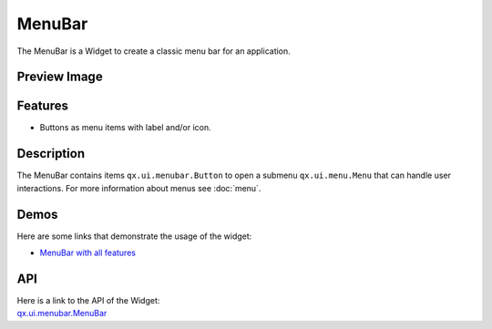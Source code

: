 .. _pages/widget/menubar#menubar:

MenuBar
*******
The MenuBar is a Widget to create a classic menu bar for an application.

.. _pages/widget/menubar#preview_image:

Preview Image
-------------
|:MenuBar|

.. |:MenuBar| image:: /pages/widget/menubar.png

.. _pages/widget/menubar#features:

Features
--------
* Buttons as menu items with label and/or icon.

.. _pages/widget/menubar#description:

Description
-----------
The MenuBar contains items ``qx.ui.menubar.Button`` to open a submenu ``qx.ui.menu.Menu`` that can handle user interactions. For more information about menus see :doc:`menu`.

.. _pages/widget/menubar#demos:

Demos
-----
Here are some links that demonstrate the usage of the widget:

* `MenuBar with all features <http://demo.qooxdoo.org/1.2.x/demobrowser/#widget~MenuBar.html>`_ 

.. _pages/widget/menubar#api:

API
---
| Here is a link to the API of the Widget:
| `qx.ui.menubar.MenuBar <http://demo.qooxdoo.org/1.2.x/apiviewer/#qx.ui.menubar.MenuBar>`_


